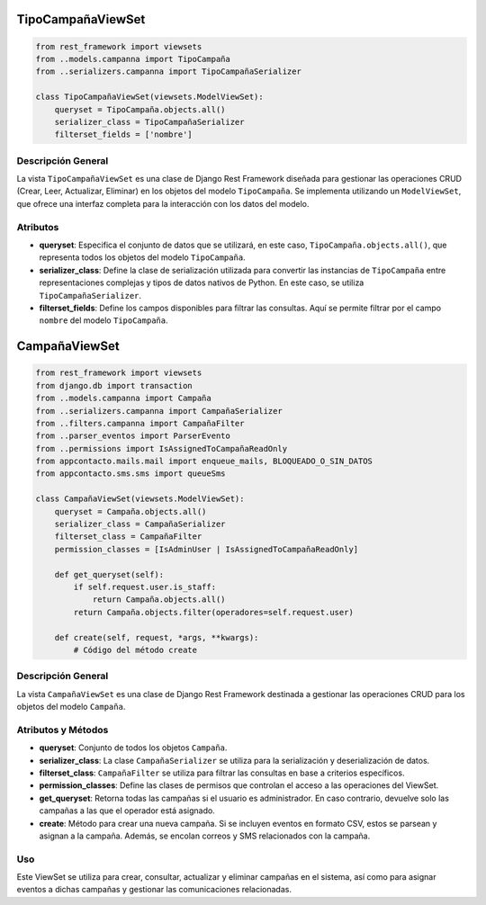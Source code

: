 TipoCampañaViewSet
==================

.. code-block:: python

    from rest_framework import viewsets
    from ..models.campanna import TipoCampaña
    from ..serializers.campanna import TipoCampañaSerializer

    class TipoCampañaViewSet(viewsets.ModelViewSet):
        queryset = TipoCampaña.objects.all()
        serializer_class = TipoCampañaSerializer
        filterset_fields = ['nombre']

Descripción General
-------------------

La vista ``TipoCampañaViewSet`` es una clase de Django Rest Framework diseñada para gestionar las operaciones CRUD (Crear, Leer, Actualizar, Eliminar) en los objetos del modelo ``TipoCampaña``. Se implementa utilizando un ``ModelViewSet``, que ofrece una interfaz completa para la interacción con los datos del modelo.

Atributos
---------

- **queryset**: Especifica el conjunto de datos que se utilizará, en este caso, ``TipoCampaña.objects.all()``, que representa todos los objetos del modelo ``TipoCampaña``.

- **serializer_class**: Define la clase de serialización utilizada para convertir las instancias de ``TipoCampaña`` entre representaciones complejas y tipos de datos nativos de Python. En este caso, se utiliza ``TipoCampañaSerializer``.

- **filterset_fields**: Define los campos disponibles para filtrar las consultas. Aquí se permite filtrar por el campo ``nombre`` del modelo ``TipoCampaña``.



CampañaViewSet
==============

.. code-block:: python

    from rest_framework import viewsets
    from django.db import transaction
    from ..models.campanna import Campaña
    from ..serializers.campanna import CampañaSerializer
    from ..filters.campanna import CampañaFilter
    from ..parser_eventos import ParserEvento
    from ..permissions import IsAssignedToCampañaReadOnly
    from appcontacto.mails.mail import enqueue_mails, BLOQUEADO_O_SIN_DATOS
    from appcontacto.sms.sms import queueSms

    class CampañaViewSet(viewsets.ModelViewSet):
        queryset = Campaña.objects.all()
        serializer_class = CampañaSerializer
        filterset_class = CampañaFilter
        permission_classes = [IsAdminUser | IsAssignedToCampañaReadOnly]

        def get_queryset(self):
            if self.request.user.is_staff:
                return Campaña.objects.all()
            return Campaña.objects.filter(operadores=self.request.user)

        def create(self, request, *args, **kwargs):
            # Código del método create

Descripción General
-------------------

La vista ``CampañaViewSet`` es una clase de Django Rest Framework destinada a gestionar las operaciones CRUD para los objetos del modelo ``Campaña``.

Atributos y Métodos
-------------------

- **queryset**: Conjunto de todos los objetos ``Campaña``.

- **serializer_class**: La clase ``CampañaSerializer`` se utiliza para la serialización y deserialización de datos.

- **filterset_class**: ``CampañaFilter`` se utiliza para filtrar las consultas en base a criterios específicos.

- **permission_classes**: Define las clases de permisos que controlan el acceso a las operaciones del ViewSet.



- **get_queryset**: Retorna todas las campañas si el usuario es administrador. En caso contrario, devuelve solo las campañas a las que el operador está asignado.

- **create**: Método para crear una nueva campaña. Si se incluyen eventos en formato CSV, estos se parsean y asignan a la campaña. Además, se encolan correos y SMS relacionados con la campaña.

Uso
---

Este ViewSet se utiliza para crear, consultar, actualizar y eliminar campañas en el sistema, así como para asignar eventos a dichas campañas y gestionar las comunicaciones relacionadas.

